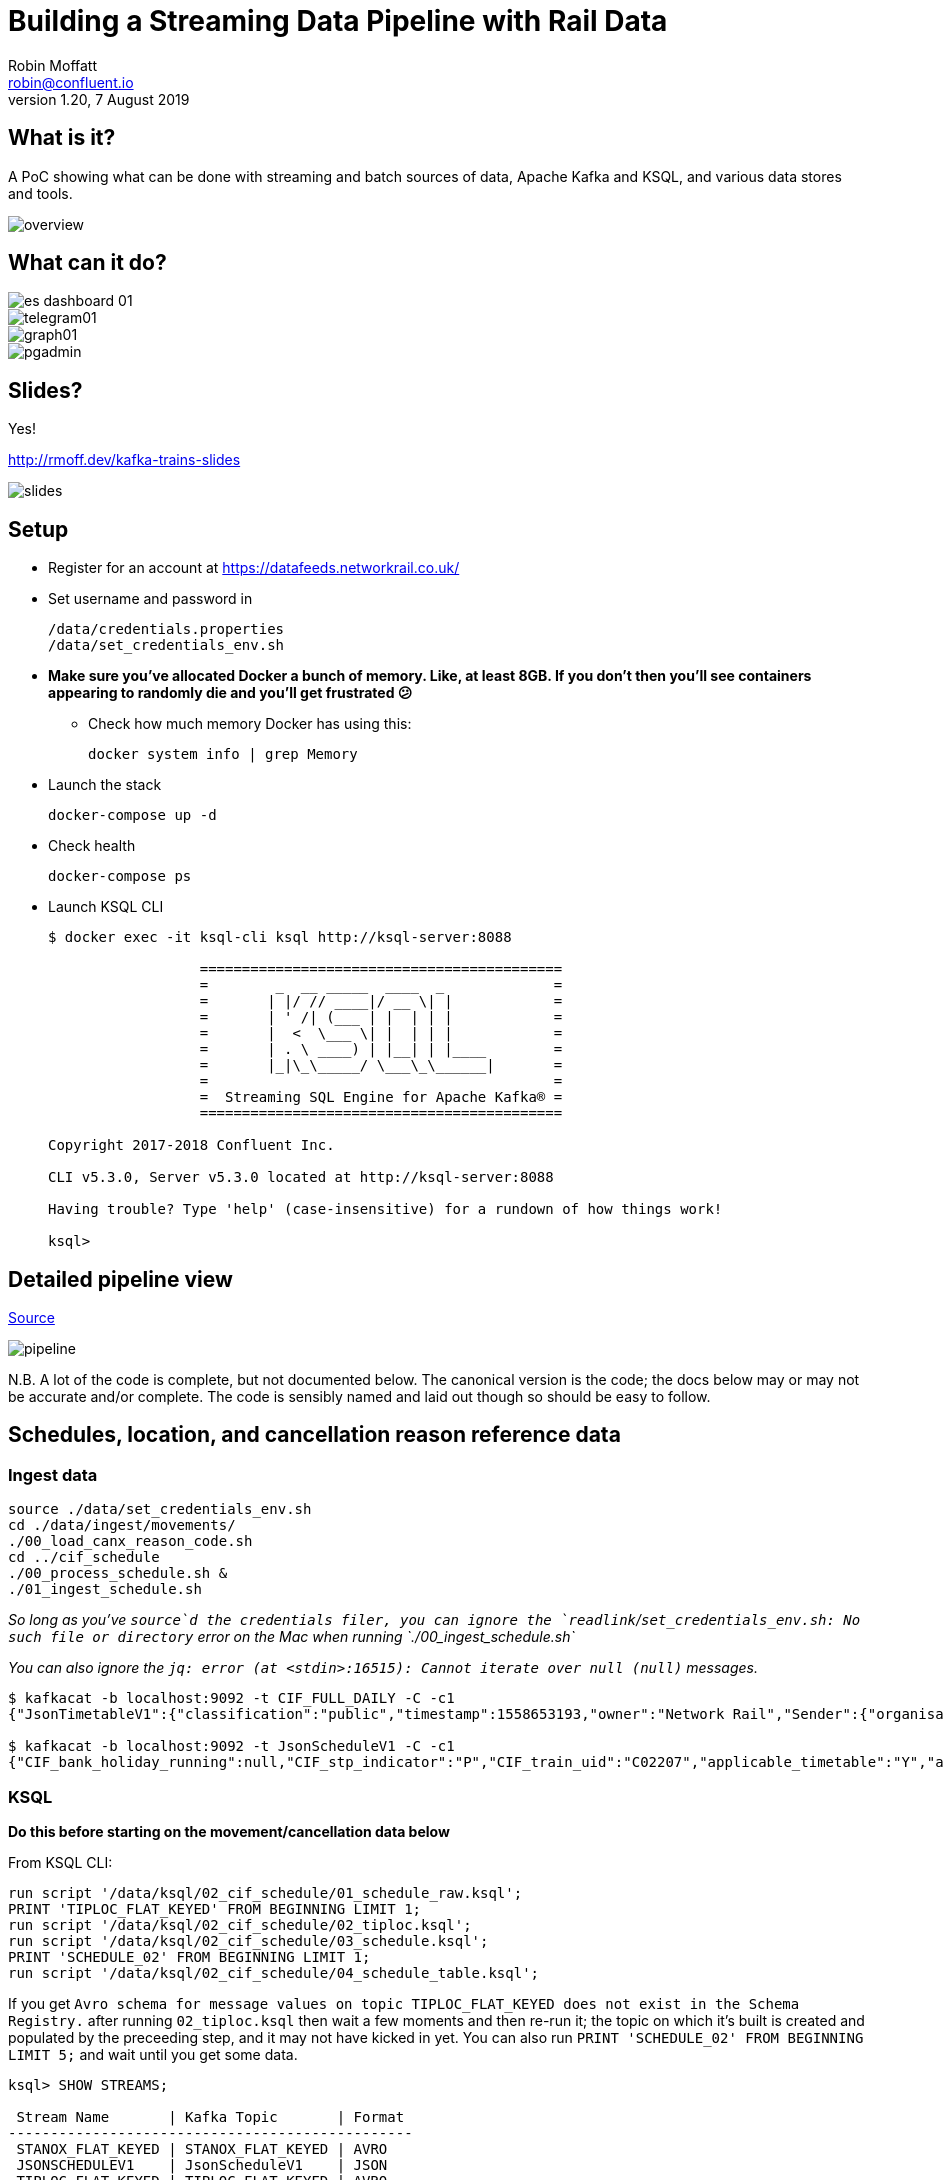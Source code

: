 = Building a Streaming Data Pipeline with Rail Data
Robin Moffatt <robin@confluent.io>
v1.20, 7 August 2019

== What is it?

A PoC showing what can be done with streaming and batch sources of data, Apache Kafka and KSQL, and various data stores and tools. 

image::images/overview.png[]

== What can it do? 

image::images/es_dashboard_01.png[]
image::images/telegram01.png[]
image::images/graph01.jpg[]
image::images/pgadmin.jpg[]

== Slides? 

Yes!

http://rmoff.dev/kafka-trains-slides

image::images/slides.png[]

== Setup

* Register for an account at https://datafeeds.networkrail.co.uk/
* Set username and password in 
+
[source,bash]
----
/data/credentials.properties
/data/set_credentials_env.sh
----

* **Make sure you've allocated Docker a bunch of memory. Like, at least 8GB. If you don't then you'll see containers appearing to randomly die and you'll get frustrated 😕**
+
** Check how much memory Docker has using this: 
+
[source,bash]
----
docker system info | grep Memory
----

* Launch the stack
+
[source,bash]
----
docker-compose up -d
----

* Check health
+
[source,bash]
----
docker-compose ps
----

* Launch KSQL CLI
+
[source,bash]
----
$ docker exec -it ksql-cli ksql http://ksql-server:8088

                  ===========================================
                  =        _  __ _____  ____  _             =
                  =       | |/ // ____|/ __ \| |            =
                  =       | ' /| (___ | |  | | |            =
                  =       |  <  \___ \| |  | | |            =
                  =       | . \ ____) | |__| | |____        =
                  =       |_|\_\_____/ \___\_\______|       =
                  =                                         =
                  =  Streaming SQL Engine for Apache Kafka® =
                  ===========================================

Copyright 2017-2018 Confluent Inc.

CLI v5.3.0, Server v5.3.0 located at http://ksql-server:8088

Having trouble? Type 'help' (case-insensitive) for a rundown of how things work!

ksql>
----

== Detailed pipeline view

https://docs.google.com/drawings/d/1xL5E1Zfj6YZcjbSI9aexBIZO_8wNVMsYhis96dTiJE4/edit?usp=sharing[Source]

image::images/pipeline.png[]


N.B. A lot of the code is complete, but not documented below. The canonical version is the code; the docs below may or may not be accurate and/or complete. The code is sensibly named and laid out though so should be easy to follow. 


== Schedules, location, and cancellation reason reference data

=== Ingest data

[source,bash]
----
source ./data/set_credentials_env.sh
cd ./data/ingest/movements/
./00_load_canx_reason_code.sh
cd ../cif_schedule
./00_process_schedule.sh &
./01_ingest_schedule.sh
----

_So long as you've `source`d the credentials filer, you can ignore the `readlink`/`set_credentials_env.sh: No such file or directory` error on the Mac when running `./00_ingest_schedule.sh`_

_You can also ignore the `jq: error (at <stdin>:16515): Cannot iterate over null (null)` messages._

[source,bash]
----
$ kafkacat -b localhost:9092 -t CIF_FULL_DAILY -C -c1
{"JsonTimetableV1":{"classification":"public","timestamp":1558653193,"owner":"Network Rail","Sender":{"organisation":"Rockshore","application":"NTROD","component":"SCHEDULE"},"Metadata":{"type":"full","sequence":2535}}}

$ kafkacat -b localhost:9092 -t JsonScheduleV1 -C -c1 
{"CIF_bank_holiday_running":null,"CIF_stp_indicator":"P","CIF_train_uid":"C02207","applicable_timetable":"Y","atoc_code":"NT","new_schedule_segment":{"traction_class":"","uic_code":""},"schedule_days_runs":"0000010","schedule_end_date":"2019-12-14","schedule_segment":{"signalling_id":"5A99","CIF_train_category":"EE","CIF_headcode":"5102","CIF_course_indicator":1,"CIF_train_service_code":"21791000","CIF_business_sector":"??","CIF_power_type":"DMU","CIF_timing_load":"A","CIF_speed":"075","CIF_operating_characteristics":null,"CIF_train_class":null,"CIF_sleepers":null,"CIF_reservations":null,"CIF_connection_indicator":null,"CIF_catering_code":null,"CIF_service_branding":"","schedule_location":[{"location_type":"LO","record_identity":"LO","tiploc_code":"DLTN","tiploc_instance":null,"ORIGIN":"2319","public_ORIGIN":null,"platform":"1","line":null,"engineering_allowance":null,"pathing_allowance":null,"performance_allowance":null},{"location_type":"LI","record_identity":"LI","tiploc_code":"FYHLSJN","tiploc_instance":null,"DESTINATION":null,"ORIGIN":null,"pass":"2331","public_DESTINATION":null,"public_ORIGIN":null,"platform":null,"line":null,"path":null,"engineering_allowance":null,"pathing_allowance":null,"performance_allowance":null},{"location_type":"LI","record_identity":"LI","tiploc_code":"TURSDLJ","tiploc_instance":null,"DESTINATION":null,"ORIGIN":null,"pass":"2333","public_DESTINATION":null,"public_ORIGIN":null,"platform":null,"line":null,"path":null,"engineering_allowance":null,"pathing_allowance":null,"performance_allowance":null},{"location_type":"LI","record_identity":"LI","tiploc_code":"DRHM","tiploc_instance":null,"DESTINATION":null,"ORIGIN":null,"pass":"2339","public_DESTINATION":null,"public_ORIGIN":null,"platform":"DM","line":null,"path":null,"engineering_allowance":"1","pathing_allowance":null,"performance_allowance":null},{"location_type":"LI","record_identity":"LI","tiploc_code":"BRTLYJN","tiploc_instance":null,"DESTINATION":null,"ORIGIN":null,"pass":"2347","public_DESTINATION":null,"public_ORIGIN":null,"platform":null,"line":null,"path":null,"engineering_allowance":null,"pathing_allowance":null,"performance_allowance":null},{"location_type":"LI","record_identity":"LI","tiploc_code":"KEBGSJN","tiploc_instance":null,"DESTINATION":null,"ORIGIN":null,"pass":"2350H","public_DESTINATION":null,"public_ORIGIN":null,"platform":null,"line":null,"path":null,"engineering_allowance":null,"pathing_allowance":null,"performance_allowance":null},{"location_type":"LT","record_identity":"LT","tiploc_code":"NWCSTLE","tiploc_instance":null,"DESTINATION":"2353","public_DESTINATION":null,"platform":"6","path":null}]},"schedule_start_date":"2019-05-25","train_status":"P","transaction_type":"Create","last_schedule_segment":{"location_type":"LT","record_identity":"LT","tiploc_code":"NWCSTLE","tiploc_instance":null,"DESTINATION":"2353","public_DESTINATION":null,"platform":"6","path":null}}
----

=== KSQL 

**Do this before starting on the movement/cancellation data below**

From KSQL CLI: 

[source,sql]
----
run script '/data/ksql/02_cif_schedule/01_schedule_raw.ksql';
PRINT 'TIPLOC_FLAT_KEYED' FROM BEGINNING LIMIT 1;
run script '/data/ksql/02_cif_schedule/02_tiploc.ksql';
run script '/data/ksql/02_cif_schedule/03_schedule.ksql';
PRINT 'SCHEDULE_02' FROM BEGINNING LIMIT 1;
run script '/data/ksql/02_cif_schedule/04_schedule_table.ksql';
----

If you get `Avro schema for message values on topic TIPLOC_FLAT_KEYED does not exist in the Schema Registry.` after running `02_tiploc.ksql` then wait a few moments and then re-run it; the topic on which it's built is created and populated by the preceeding step, and it may not have kicked in yet. You can also run `PRINT 'SCHEDULE_02' FROM BEGINNING LIMIT 5;` and wait until you get some data.

[source,sql]
----
ksql> SHOW STREAMS;

 Stream Name       | Kafka Topic       | Format
------------------------------------------------
 STANOX_FLAT_KEYED | STANOX_FLAT_KEYED | AVRO
 JSONSCHEDULEV1    | JsonScheduleV1    | JSON
 TIPLOC_FLAT_KEYED | TIPLOC_FLAT_KEYED | AVRO
 SCHEDULE_RAW      | CIF_FULL_DAILY    | JSON
 SCHEDULE_02       | SCHEDULE_02       | AVRO
 SCHEDULE_00       | SCHEDULE_00       | AVRO
 SCHEDULE_01       | SCHEDULE_01       | AVRO
 […]
----


[source,sql]
----
SET 'auto.offset.reset' = 'earliest';

SELECT SCHEDULE_KEY,
       TRAIN_STATUS,
       POWER_TYPE,
       SEATING_CLASSES,
       ORIGIN_TPS_DESCRIPTION, ORIGIN_PUBLIC_DEPARTURE_TIME,
       DESTINATION_TPS_DESCRIPTION, DESTINATION_PUBLIC_ARRIVAL_TIME 
  FROM SCHEDULE_02_T
 WHERE ORIGIN_PUBLIC_DEPARTURE_TIME IS NOT NULL
 LIMIT 1;
----

[source,sql]
----
Y62982/2019-09-03/O | Passenger & Parcels (Permanent - WTT) | Electric Multiple Unit | Standard only | BRADFORD FORSTER SQUARE | 1841 | SKIPTON | 1922
Limit Reached
Query terminated
----

[source,sql]
----
ksql> SHOW TABLES;

 Table Name    | Kafka Topic       | Format | Windowed
-------------------------------------------------------
 TIPLOC        | TIPLOC_FLAT_KEYED | AVRO   | false
 STANOX        | STANOX_FLAT_KEYED | AVRO   | false
 SCHEDULE_02_T | SCHEDULE_02       | AVRO   | false
-------------------------------------------------------
----

[source,sql]
----
SET 'auto.offset.reset' = 'earliest';

SELECT TIPLOC_CODE, 
       NALCO,
       STANOX, 
       CRS_CODE,
       DESCRIPTION,
       TPS_DESCRIPTION
  FROM TIPLOC
 WHERE DESCRIPTION='ILKLEY' 
 LIMIT 1;
----

[source,sql]
----
ILKLEY | 856800 | 17055 | ILK | ILKLEY | ILKLEY
Limit Reached
Query terminated
----


== Train event data - activations, movements, cancellations

=== Ingest data stream

1. Create Kafka Connect connector(s):
+
[source,bash]
----
./data/ingest/movements/00_ingest.sh
----
+
Check status: 
+
[source,bash]
----
# Apache Kafka >=2.3 - nicer output! Optional to use.
curl -s "http://localhost:8083/connectors?expand=info&expand=status" | \
         jq '. | to_entries[] | [ .value.info.type, .key, .value.status.connector.state,.value.status.tasks[].state,.value.info.config."connector.class"]|join(":|:")' | \
         column -s : -t| sed 's/\"//g'| sort

# Apache Kafka <2.3
curl -s "http://localhost:8083/connectors"| jq '.[]'| xargs -I{connector_name} curl -s "http://localhost:8083/connectors/"{connector_name}"/status"| jq -c -M '[.name,.connector.state,.tasks[].state]|join(":|:")'| column -s : -t| sed 's/\"//g'| sort
----
+
[source,bash]
----
# Apache Kafka >=2.3
source  |  source-activemq-networkrail-TRAIN_MVT_EA_TOC-01  |  RUNNING  |  RUNNING  |  io.confluent.connect.activemq.ActiveMQSourceConnector
source  |  source-activemq-networkrail-TRAIN_MVT_ED_TOC-01  |  RUNNING  |  RUNNING  |  io.confluent.connect.activemq.ActiveMQSourceConnector
source  |  source-activemq-networkrail-TRAIN_MVT_EM_TOC-01  |  RUNNING  |  RUNNING  |  io.confluent.connect.activemq.ActiveMQSourceConnector
source  |  source-activemq-networkrail-TRAIN_MVT_HB_TOC-01  |  RUNNING  |  RUNNING  |  io.confluent.connect.activemq.ActiveMQSourceConnector

# Apache Kafka <2.3
source-activemq-networkrail-TRAIN_MVT_EA_TOC-01  |  RUNNING  |  RUNNING
source-activemq-networkrail-TRAIN_MVT_ED_TOC-01  |  RUNNING  |  RUNNING
----
+
Check there's some data: 
+
[source,bash]
----
kafkacat -b localhost:9092 -t networkrail_TRAIN_MVT -C -c1

{"messageID":"ID:opendata-backend.rockshore.net-42259-1558600921537-11:1:1:40:2938","messageType":"text","timestamp":1558693449805,"deliveryMode":2,"correlationID":null,"replyTo":null,"destination":{"desti
nationType":"topic","name":"TRAIN_MVT_ED_TOC"},"redelivered":false,"type":null,"expiration":1558693749805,"priority":4,"properties":{},"bytes":null,"map":null,"text":"[{\"header\":{\"msg_type\":\"0003\",\"
source_dev_id\":\"\",\"user_id\":\"\",\"original_data_source\":\"SMART\",\"msg_queue_timestamp\":\"1558693442000\",\"source_system_id\":\"TRUST\"},\"body\":{\"event_type\":\"ARR…
----

2. Set pipeline running to split out payload batches into single messages
+
[source,bash]
----
./data/ingest/movements/01_explode.sh &
----
+
[source,bash]
----
Group tm_explode rebalanced (memberid rdkafka-c53a4270-e767-493a-b5de-2244b389e645): assigned: networkrail_TRAIN_MVT [0]
% Reached end of topic networkrail_TRAIN_MVT [0] at offset 189
…
----
+
Check the data on the target topic
+
[source,bash]
----
$ kafkacat -b localhost:9092 -t networkrail_TRAIN_MVT_X -C -c1 | jq '.'
{
  "header": {
    "msg_type": "0003",
    "source_dev_id": "",
    "user_id": "",
    "original_data_source": "SMART",
    "msg_queue_timestamp": "1567674217000",
    "source_system_id": "TRUST"
  },
  "body": {
    "event_type": "DESTINATION",
    "gbtt_timestamp": "1567677780000",
    "original_loc_stanox": "",
    "planned_timestamp": "1567677660000",
    "timetable_variation": "4",
    "original_loc_timestamp": "",
    "current_train_id": "",
    "delay_monitoring_point": "true",
    "next_report_run_time": "",
    "reporting_stanox": "54311",
    "actual_timestamp": "1567677900000",
    "correction_ind": "false",
    "event_source": "AUTOMATIC",
    "train_file_address": null,
    "platform": " 1",
    "division_code": "61",
    "train_terminated": "true",
    "train_id": "121Y14M605",
    "offroute_ind": "false",
    "variation_status": "LATE",
    "train_service_code": "21700001",
    "toc_id": "61",
    "loc_stanox": "54311",
    "auto_expected": "true",
    "direction_ind": "UP",
    "route": "0",
    "planned_event_type": "DESTINATION",
    "next_report_stanox": "",
    "line_ind": ""
  }
}
----


=== KSQL

[source,sql]
----
RUN SCRIPT '/data/ksql/03_movements/01_canx_reason.ksql';
RUN SCRIPT '/data/ksql/03_movements/01_movement_raw.ksql';
RUN SCRIPT '/data/ksql/03_movements/02_activations.ksql';
RUN SCRIPT '/data/ksql/03_movements/02_cancellations.ksql';
RUN SCRIPT '/data/ksql/03_movements/02_movements.ksql';
PRINT 'TRAIN_ACTIVATIONS_01' FROM BEGINNING LIMIT 1;
RUN SCRIPT '/data/ksql/03_movements/03_activations_table.ksql';
RUN SCRIPT '/data/ksql/03_movements/04_cancellations_activations.ksql';
RUN SCRIPT '/data/ksql/03_movements/04_movements_activations.ksql';
RUN SCRIPT '/data/ksql/03_movements/05_cancellations_activations_schedules.ksql';
RUN SCRIPT '/data/ksql/03_movements/05_movements_activations_schedules.ksql';
----

==== Movements

[source,sql]
----
SELECT TIMESTAMPTOSTRING(ROWTIME, 'yyyy-MM-dd HH:mm:ss') as ACTUAL_TIMESTAMP,
       EVENT_TYPE,
       ORIGIN_TPS_DESCRIPTION,
       DESTINATION_TPS_DESCRIPTION,
       CASE WHEN VARIATION_STATUS = 'ON TIME' THEN 'ON TIME' 
            WHEN VARIATION_STATUS = 'LATE' THEN CAST(TIMETABLE_VARIATION AS VARCHAR) + ' MINS LATE' 
            WHEN VARIATION_STATUS='EARLY' THEN CAST(TIMETABLE_VARIATION AS VARCHAR) + ' MINS EARLY' 
         END AS VARIATION ,
       VARIATION_STATUS,
       TOC,
       TRAIN_ID, SCHEDULE_KEY
  FROM TRAIN_MOVEMENTS_ACTIVATIONS_SCHEDULE_00 ;


  WHERE ORIGIN_TPS_DESCRIPTION = 'ILKLEY'
  LIMIT 10;

----

[source,sql]
----
2019-05-24 11:42:00 | DESTINATION | BEN RHYDDING | Platform 1 | 1 MINS LATE | LATE | Arriva Trains Northern | 172D48MI24 | 11821020
2019-05-24 11:42:00 | DESTINATION | BEN RHYDDING | Platform 2 | ON TIME | ON TIME | Arriva Trains Northern | 172V27MJ24 | 11819020
2019-05-24 11:43:00 | ORIGIN | BEN RHYDDING | Platform 2 | 1 MINS LATE | LATE | Arriva Trains Northern | 172V27MJ24 | 11819020
2019-05-24 11:43:00 | ORIGIN | BEN RHYDDING | Platform 1 | 2 MINS LATE | LATE | Arriva Trains Northern | 172D48MI24 | 11821020
2019-05-24 11:54:00 | DESTINATION | BEN RHYDDING | Platform 1 | ON TIME | ON TIME | Arriva Trains Northern | 172V26MJ24 | 11819020
----

Regarding activations: 

> Most trains are called automatically (auto-call) before the train is due to run, either 1 or 2 hours depending on the train's class. The TRUST mainframe runs an internal process every 30 seconds throughout the day, causing potentially two lots of train activation messages to be received every minute.

therefore the point at which you start the pipeline there may be movement messages for trains for which the activation message was sent prior to the pipeline starting. This consequently means that the movements won't be linked to schedules because activations provide the conduit. 

==== Cancellations

TODO

== Topic config

Once all pipelines are up and running, execute `./data/configure_topics.sh` to set the retention period to 26 weeks on each topic. 

== Egress 

=== Stream to Elasticsearch

Set up the sink connectors: 

[source,bash]
----
./data/egress/elasticsearch/00_create_template.sh
./data/egress/elasticsearch/01_create_sinks.sh
./data/egress/elasticsearch/02_create_kibana_metadata.sh
----

Status

[source,bash]
----
./data/egress/elasticsearch/list_indices_stats.sh
----

[source,bash]
----
Connectors
----------
sink-elastic-schedule_02-v01                                  |  RUNNING  |  RUNNING
sink-elastic-train_cancellations_02-v01                       |  RUNNING  |  RUNNING
sink-elastic-train_cancellations_activations_schedule_00-v01  |  RUNNING  |  RUNNING
sink-elastic-train_movements_01-v01                           |  RUNNING  |  RUNNING
sink-elastic-train_movements_activations_schedule_00-v01      |  RUNNING  |  RUNNING

Indices and doc count
---------------------
train_movements_01                              0
train_movements_activations_schedule_00         0
train_cancellations_activations_schedule_00     0
train_cancellations_02                          0
schedule_02                                 42529
----

* Explore in Kibana's http://localhost:5601/app/kibana#/discover?_g=(refreshInterval:(pause:!t,value:0),time:(from:now-7d,mode:quick,to:now))&_a=(columns:!(_source),index:train_movements_activations_schedule_00,interval:auto,query:(language:lucene,query:''),sort:!(_score,desc))[Discover view]
* Use Kibana's http://localhost:5601/app/kibana#/management/kibana/objects[Management -> Saved Objects] -> Import option to import the `/data/egress/elasticsearch/kibana_objects.json` file


=== Stream to Postgres

[source,bash]
----
./data/egress/postgres/00_create_sink.sh
----

[source,bash]
----

$ docker-compose exec postgres bash -c 'echo "select count(*) from \"TRAIN_MOVEMENTS_ACTIVATIONS_SCHEDULE_00\";" | psql -U $POSTGRES_USER $POSTGRES_DB'
 count
-------
   450
(1 row)
----


=== Stream to S3

TODO

==== Set up Athena

TODO

=== Configure Telegram alerts

TODO




== TODO

* Automate ingest & monitoring
** currently cron, replace with Apache Airflow?
* Ad-hoc visual analysis
** Superset? Google Data Studio? AWS Quicksight?
* Finish this README
